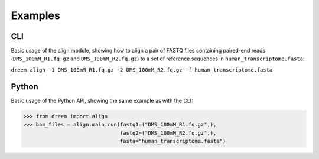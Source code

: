 
Examples
++++++++

CLI
---------

Basic usage of the align module, showing how to align a pair of FASTQ files containing paired-end reads
(``DMS_100mM_R1.fq.gz`` and ``DMS_100mM_R2.fq.gz``) to a set of reference sequences in ``human_transcriptome.fasta``:

``dreem align -1 DMS_100mM_R1.fq.gz -2 DMS_100mM_R2.fq.gz -f human_transcriptome.fasta``

Python
------------

Basic usage of the Python API, showing the same example as with the CLI:

>>> from dreem import align
>>> bam_files = align.main.run(fastq1=("DMS_100mM_R1.fq.gz",),
                               fastq2=("DMS_100mM_R2.fq.gz",),
                               fasta="human_transcriptome.fasta")

